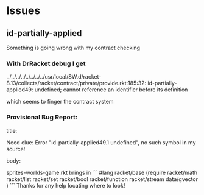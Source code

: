 * Issues

** id-partially-applied

Something is going wrong with my contract checking

*** With DrRacket debug I get

../../../../../../../../usr/local/SW.d/racket-8.13/collects/racket/contract/private/provide.rkt:185:32: id-partially-applied49: undefined;
 cannot reference an identifier before its definition

which seems to finger the contract system

*** Provisional Bug Report:

title:

Need clue: Error "id-partially-applied49.1 undefined", no such symbol in my source!

body:

sprites-worlds-game.rkt brings in
```
#lang racket/base
(require racket/math
         racket/list
         racket/set
         racket/bool
         racket/function
         racket/stream
         data/gvector )
```
Thanks for any help locating where to look!
